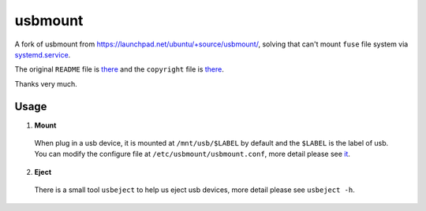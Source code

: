 ========
usbmount
========

A fork of usbmount from https://launchpad.net/ubuntu/+source/usbmount/, solving that can't mount ``fuse`` file system via `systemd.service`_.


The original ``README`` file is `there <old/README>`_ and the ``copyright`` file is `there <old/debian/copyright>`_.

Thanks very much.
 
Usage
-----

1. **Mount**

  When plug in a usb device, it is mounted at ``/mnt/usb/$LABEL`` by default and the ``$LABEL`` is the label of usb. You can modify the configure file at ``/etc/usbmount/usbmount.conf``, more detail please see `it <usbmount.conf>`_.

2. **Eject**

  There is a small tool ``usbeject`` to help us eject usb devices, more detail please see ``usbeject -h``.
  
.. _`systemd.service`: usbmount@.service
